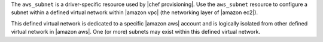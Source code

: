 .. The contents of this file are included in multiple topics.
.. This file should not be changed in a way that hinders its ability to appear in multiple documentation sets.

The ``aws_subnet`` is a driver-specific resource used by |chef provisioning|. Use the ``aws_subnet`` resource to configure a subnet within a defined virtual network within |amazon vpc| (the networking layer of |amazon ec2|).

This defined virtual network is dedicated to a specific |amazon aws| account and is logically isolated from other defined virtual network in |amazon aws|. One (or more) subnets may exist within this defined virtual network.